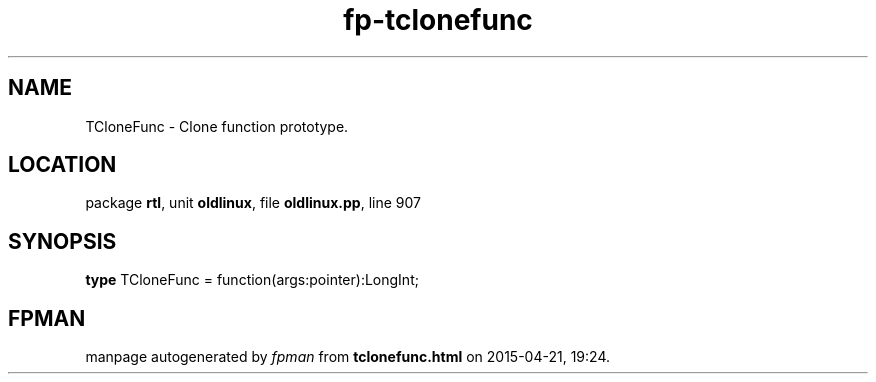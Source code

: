 .\" file autogenerated by fpman
.TH "fp-tclonefunc" 3 "2014-03-14" "fpman" "Free Pascal Programmer's Manual"
.SH NAME
TCloneFunc - Clone function prototype.
.SH LOCATION
package \fBrtl\fR, unit \fBoldlinux\fR, file \fBoldlinux.pp\fR, line 907
.SH SYNOPSIS
\fBtype\fR TCloneFunc = function(args:pointer):LongInt;
.SH FPMAN
manpage autogenerated by \fIfpman\fR from \fBtclonefunc.html\fR on 2015-04-21, 19:24.


